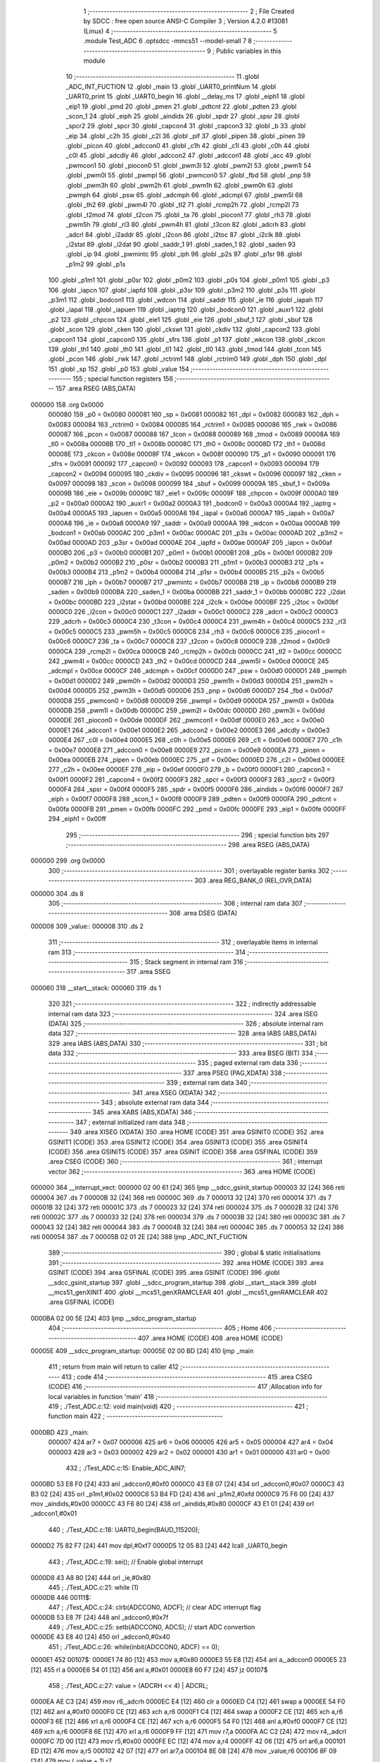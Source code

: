                                       1 ;--------------------------------------------------------
                                      2 ; File Created by SDCC : free open source ANSI-C Compiler
                                      3 ; Version 4.2.0 #13081 (Linux)
                                      4 ;--------------------------------------------------------
                                      5 	.module Test_ADC
                                      6 	.optsdcc -mmcs51 --model-small
                                      7 	
                                      8 ;--------------------------------------------------------
                                      9 ; Public variables in this module
                                     10 ;--------------------------------------------------------
                                     11 	.globl _ADC_INT_FUCTION
                                     12 	.globl _main
                                     13 	.globl _UART0_printNum
                                     14 	.globl _UART0_print
                                     15 	.globl _UART0_begin
                                     16 	.globl __delay_ms
                                     17 	.globl _eiph1
                                     18 	.globl _eip1
                                     19 	.globl _pmd
                                     20 	.globl _pmen
                                     21 	.globl _pdtcnt
                                     22 	.globl _pdten
                                     23 	.globl _scon_1
                                     24 	.globl _eiph
                                     25 	.globl _aindids
                                     26 	.globl _spdr
                                     27 	.globl _spsr
                                     28 	.globl _spcr2
                                     29 	.globl _spcr
                                     30 	.globl _capcon4
                                     31 	.globl _capcon3
                                     32 	.globl _b
                                     33 	.globl _eip
                                     34 	.globl _c2h
                                     35 	.globl _c2l
                                     36 	.globl _pif
                                     37 	.globl _pipen
                                     38 	.globl _pinen
                                     39 	.globl _picon
                                     40 	.globl _adccon0
                                     41 	.globl _c1h
                                     42 	.globl _c1l
                                     43 	.globl _c0h
                                     44 	.globl _c0l
                                     45 	.globl _adcdly
                                     46 	.globl _adccon2
                                     47 	.globl _adccon1
                                     48 	.globl _acc
                                     49 	.globl _pwmcon1
                                     50 	.globl _piocon0
                                     51 	.globl _pwm3l
                                     52 	.globl _pwm2l
                                     53 	.globl _pwm1l
                                     54 	.globl _pwm0l
                                     55 	.globl _pwmpl
                                     56 	.globl _pwmcon0
                                     57 	.globl _fbd
                                     58 	.globl _pnp
                                     59 	.globl _pwm3h
                                     60 	.globl _pwm2h
                                     61 	.globl _pwm1h
                                     62 	.globl _pwm0h
                                     63 	.globl _pwmph
                                     64 	.globl _psw
                                     65 	.globl _adcmph
                                     66 	.globl _adcmpl
                                     67 	.globl _pwm5l
                                     68 	.globl _th2
                                     69 	.globl _pwm4l
                                     70 	.globl _tl2
                                     71 	.globl _rcmp2h
                                     72 	.globl _rcmp2l
                                     73 	.globl _t2mod
                                     74 	.globl _t2con
                                     75 	.globl _ta
                                     76 	.globl _piocon1
                                     77 	.globl _rh3
                                     78 	.globl _pwm5h
                                     79 	.globl _rl3
                                     80 	.globl _pwm4h
                                     81 	.globl _t3con
                                     82 	.globl _adcrh
                                     83 	.globl _adcrl
                                     84 	.globl _i2addr
                                     85 	.globl _i2con
                                     86 	.globl _i2toc
                                     87 	.globl _i2clk
                                     88 	.globl _i2stat
                                     89 	.globl _i2dat
                                     90 	.globl _saddr_1
                                     91 	.globl _saden_1
                                     92 	.globl _saden
                                     93 	.globl _ip
                                     94 	.globl _pwmintc
                                     95 	.globl _iph
                                     96 	.globl _p2s
                                     97 	.globl _p1sr
                                     98 	.globl _p1m2
                                     99 	.globl _p1s
                                    100 	.globl _p1m1
                                    101 	.globl _p0sr
                                    102 	.globl _p0m2
                                    103 	.globl _p0s
                                    104 	.globl _p0m1
                                    105 	.globl _p3
                                    106 	.globl _iapcn
                                    107 	.globl _iapfd
                                    108 	.globl _p3sr
                                    109 	.globl _p3m2
                                    110 	.globl _p3s
                                    111 	.globl _p3m1
                                    112 	.globl _bodcon1
                                    113 	.globl _wdcon
                                    114 	.globl _saddr
                                    115 	.globl _ie
                                    116 	.globl _iapah
                                    117 	.globl _iapal
                                    118 	.globl _iapuen
                                    119 	.globl _iaptrg
                                    120 	.globl _bodcon0
                                    121 	.globl _auxr1
                                    122 	.globl _p2
                                    123 	.globl _chpcon
                                    124 	.globl _eie1
                                    125 	.globl _eie
                                    126 	.globl _sbuf_1
                                    127 	.globl _sbuf
                                    128 	.globl _scon
                                    129 	.globl _cken
                                    130 	.globl _ckswt
                                    131 	.globl _ckdiv
                                    132 	.globl _capcon2
                                    133 	.globl _capcon1
                                    134 	.globl _capcon0
                                    135 	.globl _sfrs
                                    136 	.globl _p1
                                    137 	.globl _wkcon
                                    138 	.globl _ckcon
                                    139 	.globl _th1
                                    140 	.globl _th0
                                    141 	.globl _tl1
                                    142 	.globl _tl0
                                    143 	.globl _tmod
                                    144 	.globl _tcon
                                    145 	.globl _pcon
                                    146 	.globl _rwk
                                    147 	.globl _rctrim1
                                    148 	.globl _rctrim0
                                    149 	.globl _dph
                                    150 	.globl _dpl
                                    151 	.globl _sp
                                    152 	.globl _p0
                                    153 	.globl _value
                                    154 ;--------------------------------------------------------
                                    155 ; special function registers
                                    156 ;--------------------------------------------------------
                                    157 	.area RSEG    (ABS,DATA)
      000000                        158 	.org 0x0000
                           000080   159 _p0	=	0x0080
                           000081   160 _sp	=	0x0081
                           000082   161 _dpl	=	0x0082
                           000083   162 _dph	=	0x0083
                           000084   163 _rctrim0	=	0x0084
                           000085   164 _rctrim1	=	0x0085
                           000086   165 _rwk	=	0x0086
                           000087   166 _pcon	=	0x0087
                           000088   167 _tcon	=	0x0088
                           000089   168 _tmod	=	0x0089
                           00008A   169 _tl0	=	0x008a
                           00008B   170 _tl1	=	0x008b
                           00008C   171 _th0	=	0x008c
                           00008D   172 _th1	=	0x008d
                           00008E   173 _ckcon	=	0x008e
                           00008F   174 _wkcon	=	0x008f
                           000090   175 _p1	=	0x0090
                           000091   176 _sfrs	=	0x0091
                           000092   177 _capcon0	=	0x0092
                           000093   178 _capcon1	=	0x0093
                           000094   179 _capcon2	=	0x0094
                           000095   180 _ckdiv	=	0x0095
                           000096   181 _ckswt	=	0x0096
                           000097   182 _cken	=	0x0097
                           000098   183 _scon	=	0x0098
                           000099   184 _sbuf	=	0x0099
                           00009A   185 _sbuf_1	=	0x009a
                           00009B   186 _eie	=	0x009b
                           00009C   187 _eie1	=	0x009c
                           00009F   188 _chpcon	=	0x009f
                           0000A0   189 _p2	=	0x00a0
                           0000A2   190 _auxr1	=	0x00a2
                           0000A3   191 _bodcon0	=	0x00a3
                           0000A4   192 _iaptrg	=	0x00a4
                           0000A5   193 _iapuen	=	0x00a5
                           0000A6   194 _iapal	=	0x00a6
                           0000A7   195 _iapah	=	0x00a7
                           0000A8   196 _ie	=	0x00a8
                           0000A9   197 _saddr	=	0x00a9
                           0000AA   198 _wdcon	=	0x00aa
                           0000AB   199 _bodcon1	=	0x00ab
                           0000AC   200 _p3m1	=	0x00ac
                           0000AC   201 _p3s	=	0x00ac
                           0000AD   202 _p3m2	=	0x00ad
                           0000AD   203 _p3sr	=	0x00ad
                           0000AE   204 _iapfd	=	0x00ae
                           0000AF   205 _iapcn	=	0x00af
                           0000B0   206 _p3	=	0x00b0
                           0000B1   207 _p0m1	=	0x00b1
                           0000B1   208 _p0s	=	0x00b1
                           0000B2   209 _p0m2	=	0x00b2
                           0000B2   210 _p0sr	=	0x00b2
                           0000B3   211 _p1m1	=	0x00b3
                           0000B3   212 _p1s	=	0x00b3
                           0000B4   213 _p1m2	=	0x00b4
                           0000B4   214 _p1sr	=	0x00b4
                           0000B5   215 _p2s	=	0x00b5
                           0000B7   216 _iph	=	0x00b7
                           0000B7   217 _pwmintc	=	0x00b7
                           0000B8   218 _ip	=	0x00b8
                           0000B9   219 _saden	=	0x00b9
                           0000BA   220 _saden_1	=	0x00ba
                           0000BB   221 _saddr_1	=	0x00bb
                           0000BC   222 _i2dat	=	0x00bc
                           0000BD   223 _i2stat	=	0x00bd
                           0000BE   224 _i2clk	=	0x00be
                           0000BF   225 _i2toc	=	0x00bf
                           0000C0   226 _i2con	=	0x00c0
                           0000C1   227 _i2addr	=	0x00c1
                           0000C2   228 _adcrl	=	0x00c2
                           0000C3   229 _adcrh	=	0x00c3
                           0000C4   230 _t3con	=	0x00c4
                           0000C4   231 _pwm4h	=	0x00c4
                           0000C5   232 _rl3	=	0x00c5
                           0000C5   233 _pwm5h	=	0x00c5
                           0000C6   234 _rh3	=	0x00c6
                           0000C6   235 _piocon1	=	0x00c6
                           0000C7   236 _ta	=	0x00c7
                           0000C8   237 _t2con	=	0x00c8
                           0000C9   238 _t2mod	=	0x00c9
                           0000CA   239 _rcmp2l	=	0x00ca
                           0000CB   240 _rcmp2h	=	0x00cb
                           0000CC   241 _tl2	=	0x00cc
                           0000CC   242 _pwm4l	=	0x00cc
                           0000CD   243 _th2	=	0x00cd
                           0000CD   244 _pwm5l	=	0x00cd
                           0000CE   245 _adcmpl	=	0x00ce
                           0000CF   246 _adcmph	=	0x00cf
                           0000D0   247 _psw	=	0x00d0
                           0000D1   248 _pwmph	=	0x00d1
                           0000D2   249 _pwm0h	=	0x00d2
                           0000D3   250 _pwm1h	=	0x00d3
                           0000D4   251 _pwm2h	=	0x00d4
                           0000D5   252 _pwm3h	=	0x00d5
                           0000D6   253 _pnp	=	0x00d6
                           0000D7   254 _fbd	=	0x00d7
                           0000D8   255 _pwmcon0	=	0x00d8
                           0000D9   256 _pwmpl	=	0x00d9
                           0000DA   257 _pwm0l	=	0x00da
                           0000DB   258 _pwm1l	=	0x00db
                           0000DC   259 _pwm2l	=	0x00dc
                           0000DD   260 _pwm3l	=	0x00dd
                           0000DE   261 _piocon0	=	0x00de
                           0000DF   262 _pwmcon1	=	0x00df
                           0000E0   263 _acc	=	0x00e0
                           0000E1   264 _adccon1	=	0x00e1
                           0000E2   265 _adccon2	=	0x00e2
                           0000E3   266 _adcdly	=	0x00e3
                           0000E4   267 _c0l	=	0x00e4
                           0000E5   268 _c0h	=	0x00e5
                           0000E6   269 _c1l	=	0x00e6
                           0000E7   270 _c1h	=	0x00e7
                           0000E8   271 _adccon0	=	0x00e8
                           0000E9   272 _picon	=	0x00e9
                           0000EA   273 _pinen	=	0x00ea
                           0000EB   274 _pipen	=	0x00eb
                           0000EC   275 _pif	=	0x00ec
                           0000ED   276 _c2l	=	0x00ed
                           0000EE   277 _c2h	=	0x00ee
                           0000EF   278 _eip	=	0x00ef
                           0000F0   279 _b	=	0x00f0
                           0000F1   280 _capcon3	=	0x00f1
                           0000F2   281 _capcon4	=	0x00f2
                           0000F3   282 _spcr	=	0x00f3
                           0000F3   283 _spcr2	=	0x00f3
                           0000F4   284 _spsr	=	0x00f4
                           0000F5   285 _spdr	=	0x00f5
                           0000F6   286 _aindids	=	0x00f6
                           0000F7   287 _eiph	=	0x00f7
                           0000F8   288 _scon_1	=	0x00f8
                           0000F9   289 _pdten	=	0x00f9
                           0000FA   290 _pdtcnt	=	0x00fa
                           0000FB   291 _pmen	=	0x00fb
                           0000FC   292 _pmd	=	0x00fc
                           0000FE   293 _eip1	=	0x00fe
                           0000FF   294 _eiph1	=	0x00ff
                                    295 ;--------------------------------------------------------
                                    296 ; special function bits
                                    297 ;--------------------------------------------------------
                                    298 	.area RSEG    (ABS,DATA)
      000000                        299 	.org 0x0000
                                    300 ;--------------------------------------------------------
                                    301 ; overlayable register banks
                                    302 ;--------------------------------------------------------
                                    303 	.area REG_BANK_0	(REL,OVR,DATA)
      000000                        304 	.ds 8
                                    305 ;--------------------------------------------------------
                                    306 ; internal ram data
                                    307 ;--------------------------------------------------------
                                    308 	.area DSEG    (DATA)
      000008                        309 _value::
      000008                        310 	.ds 2
                                    311 ;--------------------------------------------------------
                                    312 ; overlayable items in internal ram
                                    313 ;--------------------------------------------------------
                                    314 ;--------------------------------------------------------
                                    315 ; Stack segment in internal ram
                                    316 ;--------------------------------------------------------
                                    317 	.area	SSEG
      000060                        318 __start__stack:
      000060                        319 	.ds	1
                                    320 
                                    321 ;--------------------------------------------------------
                                    322 ; indirectly addressable internal ram data
                                    323 ;--------------------------------------------------------
                                    324 	.area ISEG    (DATA)
                                    325 ;--------------------------------------------------------
                                    326 ; absolute internal ram data
                                    327 ;--------------------------------------------------------
                                    328 	.area IABS    (ABS,DATA)
                                    329 	.area IABS    (ABS,DATA)
                                    330 ;--------------------------------------------------------
                                    331 ; bit data
                                    332 ;--------------------------------------------------------
                                    333 	.area BSEG    (BIT)
                                    334 ;--------------------------------------------------------
                                    335 ; paged external ram data
                                    336 ;--------------------------------------------------------
                                    337 	.area PSEG    (PAG,XDATA)
                                    338 ;--------------------------------------------------------
                                    339 ; external ram data
                                    340 ;--------------------------------------------------------
                                    341 	.area XSEG    (XDATA)
                                    342 ;--------------------------------------------------------
                                    343 ; absolute external ram data
                                    344 ;--------------------------------------------------------
                                    345 	.area XABS    (ABS,XDATA)
                                    346 ;--------------------------------------------------------
                                    347 ; external initialized ram data
                                    348 ;--------------------------------------------------------
                                    349 	.area XISEG   (XDATA)
                                    350 	.area HOME    (CODE)
                                    351 	.area GSINIT0 (CODE)
                                    352 	.area GSINIT1 (CODE)
                                    353 	.area GSINIT2 (CODE)
                                    354 	.area GSINIT3 (CODE)
                                    355 	.area GSINIT4 (CODE)
                                    356 	.area GSINIT5 (CODE)
                                    357 	.area GSINIT  (CODE)
                                    358 	.area GSFINAL (CODE)
                                    359 	.area CSEG    (CODE)
                                    360 ;--------------------------------------------------------
                                    361 ; interrupt vector
                                    362 ;--------------------------------------------------------
                                    363 	.area HOME    (CODE)
      000000                        364 __interrupt_vect:
      000000 02 00 61         [24]  365 	ljmp	__sdcc_gsinit_startup
      000003 32               [24]  366 	reti
      000004                        367 	.ds	7
      00000B 32               [24]  368 	reti
      00000C                        369 	.ds	7
      000013 32               [24]  370 	reti
      000014                        371 	.ds	7
      00001B 32               [24]  372 	reti
      00001C                        373 	.ds	7
      000023 32               [24]  374 	reti
      000024                        375 	.ds	7
      00002B 32               [24]  376 	reti
      00002C                        377 	.ds	7
      000033 32               [24]  378 	reti
      000034                        379 	.ds	7
      00003B 32               [24]  380 	reti
      00003C                        381 	.ds	7
      000043 32               [24]  382 	reti
      000044                        383 	.ds	7
      00004B 32               [24]  384 	reti
      00004C                        385 	.ds	7
      000053 32               [24]  386 	reti
      000054                        387 	.ds	7
      00005B 02 01 2E         [24]  388 	ljmp	_ADC_INT_FUCTION
                                    389 ;--------------------------------------------------------
                                    390 ; global & static initialisations
                                    391 ;--------------------------------------------------------
                                    392 	.area HOME    (CODE)
                                    393 	.area GSINIT  (CODE)
                                    394 	.area GSFINAL (CODE)
                                    395 	.area GSINIT  (CODE)
                                    396 	.globl __sdcc_gsinit_startup
                                    397 	.globl __sdcc_program_startup
                                    398 	.globl __start__stack
                                    399 	.globl __mcs51_genXINIT
                                    400 	.globl __mcs51_genXRAMCLEAR
                                    401 	.globl __mcs51_genRAMCLEAR
                                    402 	.area GSFINAL (CODE)
      0000BA 02 00 5E         [24]  403 	ljmp	__sdcc_program_startup
                                    404 ;--------------------------------------------------------
                                    405 ; Home
                                    406 ;--------------------------------------------------------
                                    407 	.area HOME    (CODE)
                                    408 	.area HOME    (CODE)
      00005E                        409 __sdcc_program_startup:
      00005E 02 00 BD         [24]  410 	ljmp	_main
                                    411 ;	return from main will return to caller
                                    412 ;--------------------------------------------------------
                                    413 ; code
                                    414 ;--------------------------------------------------------
                                    415 	.area CSEG    (CODE)
                                    416 ;------------------------------------------------------------
                                    417 ;Allocation info for local variables in function 'main'
                                    418 ;------------------------------------------------------------
                                    419 ;	./Test_ADC.c:12: void main(void)
                                    420 ;	-----------------------------------------
                                    421 ;	 function main
                                    422 ;	-----------------------------------------
      0000BD                        423 _main:
                           000007   424 	ar7 = 0x07
                           000006   425 	ar6 = 0x06
                           000005   426 	ar5 = 0x05
                           000004   427 	ar4 = 0x04
                           000003   428 	ar3 = 0x03
                           000002   429 	ar2 = 0x02
                           000001   430 	ar1 = 0x01
                           000000   431 	ar0 = 0x00
                                    432 ;	./Test_ADC.c:15: Enable_ADC_AIN7;
      0000BD 53 E8 F0         [24]  433 	anl	_adccon0,#0xf0
      0000C0 43 E8 07         [24]  434 	orl	_adccon0,#0x07
      0000C3 43 B3 02         [24]  435 	orl	_p1m1,#0x02
      0000C6 53 B4 FD         [24]  436 	anl	_p1m2,#0xfd
      0000C9 75 F6 00         [24]  437 	mov	_aindids,#0x00
      0000CC 43 F6 80         [24]  438 	orl	_aindids,#0x80
      0000CF 43 E1 01         [24]  439 	orl	_adccon1,#0x01
                                    440 ;	./Test_ADC.c:18: UART0_begin(BAUD_115200);
      0000D2 75 82 F7         [24]  441 	mov	dpl,#0xf7
      0000D5 12 05 83         [24]  442 	lcall	_UART0_begin
                                    443 ;	./Test_ADC.c:19: sei(); // Enable global interrupt
      0000D8 43 A8 80         [24]  444 	orl	_ie,#0x80
                                    445 ;	./Test_ADC.c:21: while (1)
      0000DB                        446 00111$:
                                    447 ;	./Test_ADC.c:24: clrb(ADCCON0, ADCF); // clear ADC interrupt flag
      0000DB 53 E8 7F         [24]  448 	anl	_adccon0,#0x7f
                                    449 ;	./Test_ADC.c:25: setb(ADCCON0, ADCS); // start ADC convertion
      0000DE 43 E8 40         [24]  450 	orl	_adccon0,#0x40
                                    451 ;	./Test_ADC.c:26: while(inbit(ADCCON0, ADCF) == 0);
      0000E1                        452 00107$:
      0000E1 74 80            [12]  453 	mov	a,#0x80
      0000E3 55 E8            [12]  454 	anl	a,_adccon0
      0000E5 23               [12]  455 	rl	a
      0000E6 54 01            [12]  456 	anl	a,#0x01
      0000E8 60 F7            [24]  457 	jz	00107$
                                    458 ;	./Test_ADC.c:27: value = (ADCRH << 4) | ADCRL;
      0000EA AE C3            [24]  459 	mov	r6,_adcrh
      0000EC E4               [12]  460 	clr	a
      0000ED C4               [12]  461 	swap	a
      0000EE 54 F0            [12]  462 	anl	a,#0xf0
      0000F0 CE               [12]  463 	xch	a,r6
      0000F1 C4               [12]  464 	swap	a
      0000F2 CE               [12]  465 	xch	a,r6
      0000F3 6E               [12]  466 	xrl	a,r6
      0000F4 CE               [12]  467 	xch	a,r6
      0000F5 54 F0            [12]  468 	anl	a,#0xf0
      0000F7 CE               [12]  469 	xch	a,r6
      0000F8 6E               [12]  470 	xrl	a,r6
      0000F9 FF               [12]  471 	mov	r7,a
      0000FA AC C2            [24]  472 	mov	r4,_adcrl
      0000FC 7D 00            [12]  473 	mov	r5,#0x00
      0000FE EC               [12]  474 	mov	a,r4
      0000FF 42 06            [12]  475 	orl	ar6,a
      000101 ED               [12]  476 	mov	a,r5
      000102 42 07            [12]  477 	orl	ar7,a
      000104 8E 08            [24]  478 	mov	_value,r6
      000106 8F 09            [24]  479 	mov	(_value + 1),r7
                                    480 ;	./Test_ADC.c:28: _delay_ms(500);
      000108 90 01 F4         [24]  481 	mov	dptr,#0x01f4
      00010B E4               [12]  482 	clr	a
      00010C F5 F0            [12]  483 	mov	b,a
      00010E 12 01 6B         [24]  484 	lcall	__delay_ms
                                    485 ;	./Test_ADC.c:29: UART0_printNum(value);
      000111 AC 08            [24]  486 	mov	r4,_value
      000113 AD 09            [24]  487 	mov	r5,(_value + 1)
      000115 7E 00            [12]  488 	mov	r6,#0x00
      000117 7F 00            [12]  489 	mov	r7,#0x00
      000119 8C 82            [24]  490 	mov	dpl,r4
      00011B 8D 83            [24]  491 	mov	dph,r5
      00011D 8E F0            [24]  492 	mov	b,r6
      00011F EF               [12]  493 	mov	a,r7
      000120 12 06 0D         [24]  494 	lcall	_UART0_printNum
                                    495 ;	./Test_ADC.c:30: UART0_print("\r\n");
      000123 90 0F 05         [24]  496 	mov	dptr,#___str_0
      000126 75 F0 80         [24]  497 	mov	b,#0x80
      000129 12 05 BC         [24]  498 	lcall	_UART0_print
                                    499 ;	./Test_ADC.c:38: UART0_print("\r\n");
                                    500 ;	./Test_ADC.c:40: }
      00012C 80 AD            [24]  501 	sjmp	00111$
                                    502 ;------------------------------------------------------------
                                    503 ;Allocation info for local variables in function 'ADC_INT_FUCTION'
                                    504 ;------------------------------------------------------------
                                    505 ;	./Test_ADC.c:42: ISR(ADC_INT_FUCTION, INTERRUPT_ADC)
                                    506 ;	-----------------------------------------
                                    507 ;	 function ADC_INT_FUCTION
                                    508 ;	-----------------------------------------
      00012E                        509 _ADC_INT_FUCTION:
      00012E C0 E0            [24]  510 	push	acc
      000130 C0 07            [24]  511 	push	ar7
      000132 C0 06            [24]  512 	push	ar6
      000134 C0 05            [24]  513 	push	ar5
      000136 C0 04            [24]  514 	push	ar4
      000138 C0 D0            [24]  515 	push	psw
      00013A 75 D0 00         [24]  516 	mov	psw,#0x00
                                    517 ;	./Test_ADC.c:44: value = (ADCRH << 4) | ADCRL;
      00013D AE C3            [24]  518 	mov	r6,_adcrh
      00013F E4               [12]  519 	clr	a
      000140 C4               [12]  520 	swap	a
      000141 54 F0            [12]  521 	anl	a,#0xf0
      000143 CE               [12]  522 	xch	a,r6
      000144 C4               [12]  523 	swap	a
      000145 CE               [12]  524 	xch	a,r6
      000146 6E               [12]  525 	xrl	a,r6
      000147 CE               [12]  526 	xch	a,r6
      000148 54 F0            [12]  527 	anl	a,#0xf0
      00014A CE               [12]  528 	xch	a,r6
      00014B 6E               [12]  529 	xrl	a,r6
      00014C FF               [12]  530 	mov	r7,a
      00014D AC C2            [24]  531 	mov	r4,_adcrl
      00014F 7D 00            [12]  532 	mov	r5,#0x00
      000151 EC               [12]  533 	mov	a,r4
      000152 42 06            [12]  534 	orl	ar6,a
      000154 ED               [12]  535 	mov	a,r5
      000155 42 07            [12]  536 	orl	ar7,a
      000157 8E 08            [24]  537 	mov	_value,r6
      000159 8F 09            [24]  538 	mov	(_value + 1),r7
                                    539 ;	./Test_ADC.c:45: clrb(ADCCON0, ADCF); // clear ADC interrupt flag
      00015B 53 E8 7F         [24]  540 	anl	_adccon0,#0x7f
                                    541 ;	./Test_ADC.c:46: }
      00015E D0 D0            [24]  542 	pop	psw
      000160 D0 04            [24]  543 	pop	ar4
      000162 D0 05            [24]  544 	pop	ar5
      000164 D0 06            [24]  545 	pop	ar6
      000166 D0 07            [24]  546 	pop	ar7
      000168 D0 E0            [24]  547 	pop	acc
      00016A 32               [24]  548 	reti
                                    549 ;	eliminated unneeded push/pop dpl
                                    550 ;	eliminated unneeded push/pop dph
                                    551 ;	eliminated unneeded push/pop b
                                    552 	.area CSEG    (CODE)
                                    553 	.area CONST   (CODE)
                                    554 	.area CONST   (CODE)
      000F05                        555 ___str_0:
      000F05 0D                     556 	.db 0x0d
      000F06 0A                     557 	.db 0x0a
      000F07 00                     558 	.db 0x00
                                    559 	.area CSEG    (CODE)
                                    560 	.area XINIT   (CODE)
                                    561 	.area CABS    (ABS,CODE)
